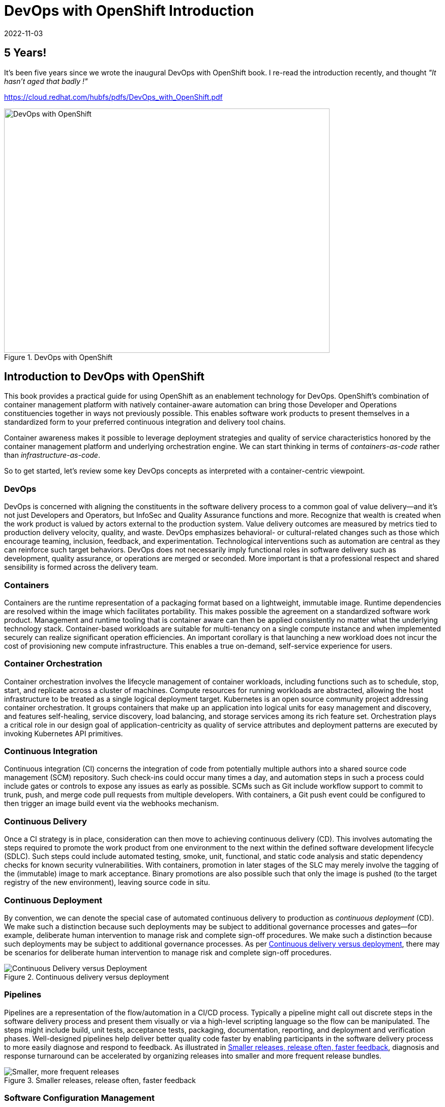 = DevOps with OpenShift Introduction
2022-11-03
:jbake-type: post
:jbake-tags: devops, openshift
:jbake-status: published

[role="pagenumrestart"]
[[Introduction-to-DevOps]]

== 5 Years!

It's been five years since we wrote the inaugural DevOps with OpenShift book. I re-read the introduction recently, and thought _"It hasn't aged that badly !"_

https://cloud.redhat.com/hubfs/pdfs/DevOps_with_OpenShift.pdf

[[cover]]
.DevOps with OpenShift
image::/2022/11/dowo_cover.png["DevOps with OpenShift",640,480]

== Introduction to DevOps with OpenShift

((("container-centric view of DevOps", id="IEr24", range="startofrange")))((("DevOps", id="IEr38", range="startofrange")))((("OpenShift", id="IEr70", range="startofrange")))((("OpenShift", "enabling DevOps with", id="IEr72", range="startofrange")))This book provides a practical guide for using OpenShift as an enablement technology for DevOps. OpenShift's combination of container management platform with natively container-aware automation can bring those Developer and Operations constituencies together in ways not previously possible. This enables software work products to present themselves in a standardized form to your preferred continuous integration and delivery tool chains.

Container awareness makes it possible to leverage deployment strategies and quality of service characteristics honored by the container management platform and underlying orchestration engine. We can start thinking in terms of _containers-as-code_ rather than _infrastructure-as-code_.

So to get started, let's review some key DevOps concepts as interpreted with a container-centric viewpoint.

=== DevOps
((("software delivery process")))DevOps is concerned with aligning the constituents in the software delivery process to a common goal of value delivery&#x2014;and it's not just Developers and Operators, but InfoSec and Quality Assurance functions and more. Recognize that wealth is created when the work product is valued by actors external to the production system. Value delivery outcomes are measured by metrics tied to production delivery velocity, quality, and waste. DevOps emphasizes behavioral- or cultural-related changes such as those which encourage teaming, inclusion, feedback, and experimentation. Technological interventions such as automation are central as they can reinforce such target behaviors. DevOps does not necessarily imply functional roles in software delivery such as development, quality assurance, or operations are merged or seconded. More important is that a professional respect and shared sensibility is formed across the delivery team.

=== Containers
((("containers")))Containers are the runtime representation of a packaging format based on a lightweight, immutable image. Runtime dependencies are resolved within the image which facilitates portability. This makes possible the agreement on a standardized software work product. Management and runtime tooling that is container aware can then be applied consistently no matter what the underlying technology stack. Container-based workloads are suitable for multi-tenancy on a single compute instance and when implemented securely can realize significant operation efficiencies. An important corollary is that launching a new workload does not incur the cost of provisioning new compute infrastructure. This enables a true on-demand, self-service experience for users.

=== Container Orchestration
((("container orchestration", seealso="Kubernetes")))((("Kubernetes")))Container orchestration involves the lifecycle management of container workloads, including functions such as to schedule, stop, start, and replicate across a cluster of machines. Compute resources for running workloads are abstracted, allowing the host infrastructure to be treated as a single logical deployment target. Kubernetes is an open source community project addressing container orchestration. It groups containers that make up an application into logical units for easy management and discovery, and features self-healing, service discovery, load balancing, and storage services among its rich feature set. Orchestration plays a critical role in our design goal of application-centricity as quality of service attributes and deployment patterns are executed by invoking Kubernetes API primitives.

=== Continuous Integration
((("CI (continuous integration)", primary-sortas="CI continuous integration")))((("continuous integration (CI)", primary-sortas="continuous integration CI")))((("Git")))((("SCM (source code management)", primary-sortas="SCM source code management", seealso="Git")))Continuous integration (CI) concerns the integration of code from potentially multiple authors into a shared source code management (SCM) repository. Such check-ins could occur many times a day, and automation steps in such a process could include gates or controls to expose any issues as early as possible. SCMs such as Git include workflow support to commit to trunk, push, and merge code pull requests from multiple developers. With containers, a Git push event could be configured to then trigger an image build event via the webhooks mechanism.

=== Continuous Delivery
((("CD (continuous delivery)", primary-sortas="CD continuous delivery")))((("continuous delivery (CD)", primary-sortas="continuous delivery CD")))((("SDLC (software development lifecycle)", "continuous delivery with", primary-sortas="SDLC software development lifecycle")))Once a CI strategy is in place, consideration can then move to achieving continuous delivery (CD). This involves automating the steps required to promote the work product from one environment to the next within the defined software development lifecycle (SDLC). Such steps could include automated testing, smoke, unit, functional, and static code analysis and static dependency checks for known security vulnerabilities. With containers, promotion in later stages of the SLC may merely involve the tagging of the (immutable) image to mark acceptance. Binary promotions are also possible such that only the image is pushed (to the target registry of the new environment), leaving source code in situ.

=== Continuous Deployment
((("CD (continuous deployment)", primary-sortas="CD continuous deployment")))((("continuous deployment (CD)", primary-sortas="continuous deployment CD")))By convention, we can denote the special case of automated continuous delivery to production as _continuous deployment_ (CD). We make such a distinction because such deployments may be subject to additional governance processes and gates&#x2014;for example, deliberate human intervention to manage risk and complete sign-off procedures. We make such a distinction because such deployments may be subject to additional governance processes. As per <<one_1>>, there may be scenarios for deliberate human intervention to manage risk and complete sign-off procedures.

[[one_1]]
.Continuous delivery versus deployment
image::/2022/11/dowo_0101.png["Continuous Delivery versus Deployment"]

=== Pipelines
((("pipelines")))Pipelines are a representation of the flow/automation in a CI/CD process. Typically a pipeline might call out discrete steps in the software delivery process and present them visually or via a high-level scripting language so the flow can be manipulated. The steps might include build, unit tests, acceptance tests, packaging, documentation, reporting, and deployment and verification phases. Well-designed pipelines help deliver better quality code faster by enabling participants in the software delivery process to more easily diagnose and respond to feedback. As illustrated in <<one_2>>, diagnosis and response turnaround can be accelerated by organizing releases into smaller and more frequent release bundles.

[[one_2]]
.Smaller releases, release often, faster feedback
image::/2022/11/dowo_0102.png["Smaller, more frequent releases"]

=== Software Configuration Management
((("CM (configuration management)", primary-sortas="CM configuration management")))For our purposes we will take a narrower view of software configuration management (CM) and focus on the recommended software engineering practice of separating dynamic configuration from static runtime software. Doing so allows developers and operations engineers to change the configuration without having to rebuild the runtime such as might occur when deploying to different environments. Containers, based as they are on immutable images, amplify this behavior as the alternative would be configuration layered across multiple images for each deployment scenario.

=== Deployment Patterns
((("deployment patterns")))Aligned with the goal of automation across all steps in the software delivery lifecycle are patterns for deployment. We look here for strategies that can balance across criteria including safety, testability, reversibility, and downtime minimization in cloud-scale scenarios. Some deployment patterns also offer opportunities for capturing and responding to feedback. An A/B deployment allows for testing a user-defined hypothesis such as whether application version A is more effective than B. Usage results can then drive weighted load balancing across the alternatives. Automation of deployment strategies in this DevOps world are implemented by driving the orchestration APIs.

=== Continuous Improvement
((("continuous improvement")))Let's conclude this chapter by covering continuous improvement (<<one_3>>), which should be the thread that connects all of the process improvement&#x2013;related practices summarized. The environment changes and so must we. These practices make it easy and inexpensive to experiment, formulate, and test hypotheses, as well as capture, act on, and experiment with the feedback received. This way we can continue to inject energy into the system and so maintain a state of dynamic stability&#x2014;a balance of adaptive/agile versus fixed/stable.

[[one_3]]
.Continuous improvement
image::/2022/11/dowo_0103.png["Continuous Improvement"]

=== Summary
((("", range="endofrange", startref="IEr24")))((("", range="endofrange", startref="IEr38")))((("", range="endofrange", startref="IEr70")))((("", range="endofrange", startref="IEr72")))We covered here some of what is unique and nuanced about DevOps with OpenShift and why it matters. Realizing these DevOps concepts using natively container-aware automation can bring cloud deployment power to _all_ the people, from 10x programmer to citizen developer. The following chapters will show you how.
